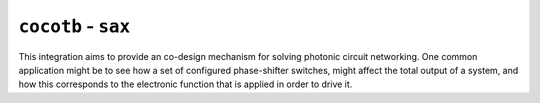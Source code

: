 ``cocotb`` - ``sax``
------------------------

This integration aims to provide an co-design mechanism for solving
photonic circuit networking. One common application might be to see how
a set of configured phase-shifter switches, might affect the total
output of a system, and how this corresponds to the electronic function
that is applied in order to drive it.
